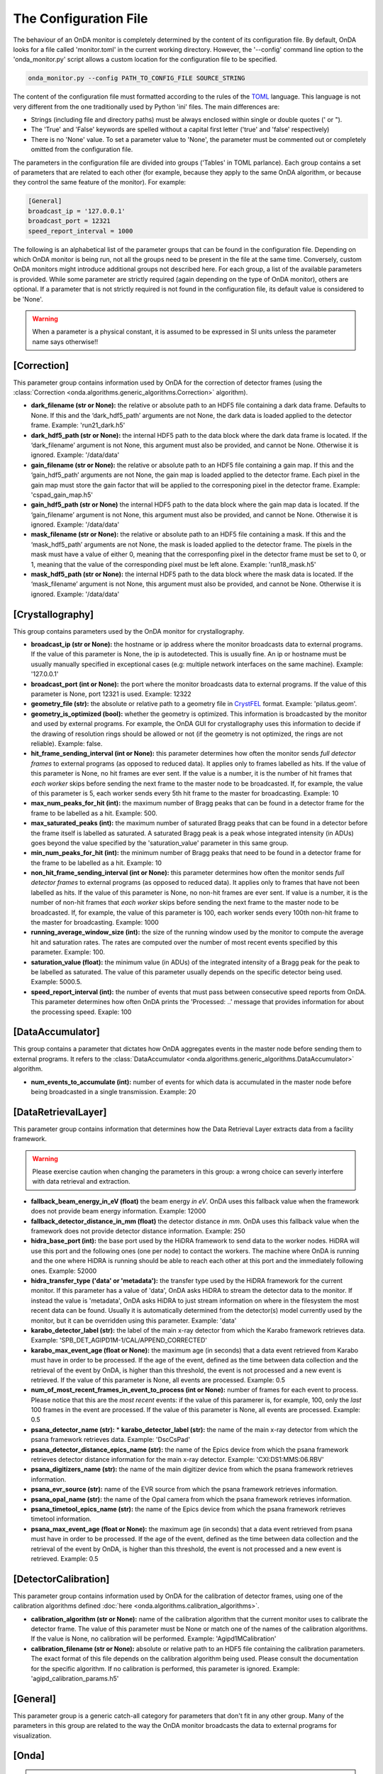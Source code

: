 The Configuration File
----------------------

The behaviour of an OnDA monitor is completely determined by the content of its
configuration file. By default, OnDA looks for a file called 'monitor.toml' in the
current working directory. However, the '--config' command line option to the
'onda_monitor.py' script allows a custom location for the configuration file to be
specified.

.. code-block:: bash

    onda_monitor.py --config PATH_TO_CONFIG_FILE SOURCE_STRING

The content of the configuration file must formatted according to the rules of the 
`TOML <https://github.com/toml-lang/toml>`_ language. This language is not very
different from the one traditionally used by Python 'ini' files. The main differences
are:

* Strings (including file and directory paths) must be always enclosed within single or
  double quotes (' or ").

* The 'True' and 'False' keywords are spelled without a capital first letter ('true'
  and 'false' respectively)

* There is no 'None' value. To set a parameter value to 'None', the parameter must
  be commented out or completely omitted from the configuration file.

The parameters in the configuration file are divided into groups ('Tables' in TOML
parlance). Each group contains a set of parameters that are related to each other
(for example, because they apply to the same OnDA algorithm, or because they control
the same feature of the monitor). For example:

.. code-block:: ini

    [General]
    broadcast_ip = '127.0.0.1'
    broadcast_port = 12321
    speed_report_interval = 1000

The following is an alphabetical list of the parameter groups that can be found in the
configuration file. Depending on which OnDA monitor is being run, not all the groups
need to be present in the file at the same time. Conversely, custom OnDA monitors might
introduce additional groups not described here. For each group, a list of the available
parameters is provided. While some parameter are strictly required (again depending on
the type of OnDA monitor), others are optional. If a parameter that is not strictly
required is not found in the configuration file, its default value is considered to be
'None'.

.. warning::

   When a parameter is a physical constant, it is assumed to be expressed in SI units
   unless the parameter name says otherwise!!


[Correction]
^^^^^^^^^^^^

This parameter group contains information used by OnDA for the correction of detector
frames (using the :class:`Correction 
<onda.algorithms.generic_algorithms.Correction>` algorithm).

* **dark_filename (str or None):** the relative or absolute path to an HDF5 file
  containing a dark data frame. Defaults to None. If this and the ‘dark_hdf5_path’
  arguments are not None, the dark data is loaded applied to the detector frame.
  Example: 'run21_dark.h5'

* **dark_hdf5_path (str or None):** the internal HDF5 path to the data block where the
  dark data frame is located. If the ‘dark_filename’ argument is not None, this
  argument must also be provided, and cannot be None. Otherwise it is ignored. Example:
  '/data/data'

* **gain_filename (str or None):** the relative or absolute path to an HDF5 file
  containing a gain map. If this and the ‘gain_hdf5_path’ arguments are not None, the
  gain map is loaded applied to the detector frame. Each pixel in the gain map must
  store the gain factor that will be applied to the corresponing pixel in the detector
  frame. Example: 'cspad_gain_map.h5'

* **gain_hdf5_path (str or None)** the internal HDF5 path to the data block where the
  gain map data is located. If the ‘gain_filename’ argument is not None, this argument
  must also be provided, and cannot be None. Otherwise it is ignored. Example:
  '/data/data'

* **mask_filename (str or None):** the relative or absolute path to an HDF5 file
  containing a mask. If this and the ‘mask_hdf5_path’ arguments are not None, the mask
  is loaded applied to the detector frame. The pixels in the mask must have a value of
  either 0, meaning that the corresponfing pixel in the detector frame must be set to
  0, or 1, meaning that the value of the corresponding pixel must be left alone.
  Example: 'run18_mask.h5'

* **mask_hdf5_path (str or None):** the internal HDF5 path to the data block where the
  mask data is located. If the ‘mask_filename’ argument is not None, this argument must
  also be provided, and cannot be None. Otherwise it is ignored. Example: '/data/data'


[Crystallography]
^^^^^^^^^^^^^^^^^

This group contains parameters used by the OnDA monitor for crystallography.

* **broadcast_ip (str or None):** the hostname or ip address where the monitor
  broadcasts data to external programs. If the value of this parameter is None, the ip
  is autodetected. This is usually fine. An ip or hostname must be usually manually
  specified in exceptional cases (e.g: multiple network interfaces on the same
  machine). Example: '127.0.0.1'

* **broadcast_port (int or None):** the port where the monitor broadcasts data to
  external programs. If the value of this parameter is None, port 12321 is used. 
  Example: 12322

* **geometry_file (str):** the absolute or relative path to a geometry file in
  `CrystFEL <http://www.desy.de/~twhite/crystfel/manual-crystfel_geometry.html>`_
  format. Example: 'pilatus.geom'.

* **geometry_is_optimized (bool):** whether the geometry is optimized. This information
  is broadcasted by the monitor and used by external programs. For example, the OnDA
  GUI for crystallography uses this information to decide if the drawing of
  resolution rings should be allowed or not (if the geometry is not optimized, the
  rings are not reliable). Example: false.

* **hit_frame_sending_interval (int or None):** this parameter determines how often the
  monitor sends *full detector frames* to external programs (as opposed to reduced
  data). It applies only to frames labelled as hits. If the value of this parameter is
  None, no hit frames are ever sent. If the value is a number, it is the number of hit
  frames that *each worker* skips before sending the next frame to the master node to
  be broadcasted. If, for example, the value of this parameter is 5, each worker sends
  every 5th hit frame to the master for broadcasting. Example: 10

* **max_num_peaks_for_hit (int):** the maximum number of Bragg peaks that can be found
  in a detector frame for the frame to be labelled as a hit. Example: 500.

* **max_saturated_peaks (int):** the maximum number of saturated Bragg peaks that can
  be found in a detector before the frame itself is labelled as saturated. A saturated
  Bragg peak is a peak whose integrated intensity (in ADUs) goes beyond the value
  specified by the 'saturation_value' parameter in this same group.

* **min_num_peaks_for_hit (int):** the minimum number of Bragg peaks that need to be
  found in a detector frame for the frame to be labelled as a hit. Example: 10

* **non_hit_frame_sending_interval (int or None):** this parameter determines how often
  the monitor sends *full detector frames* to external programs (as opposed to reduced
  data). It applies only to frames that have not been labelled as hits. If the value of
  this parameter is None, no non-hit frames are ever sent. If value is a number, it is
  the number of non-hit frames that *each worker* skips before sending the next frame
  to the master node to be broadcasted. If, for example, the value of this parameter is
  100, each worker sends every 100th non-hit frame to the master for broadcasting.
  Example: 1000

* **running_average_window_size (int):** the size of the running window used by the
  monitor to compute the average hit and saturation rates. The rates are computed
  over the number of most recent events specified by this parameter. Example: 100.

* **saturation_value (float):** the minimum value (in ADUs) of the integrated intensity
  of a Bragg peak for the peak to be labelled as saturated. The value of this parameter
  usually depends on the specific detector being used. Example: 5000.5.

* **speed_report_interval (int):** the number of events that must pass between
  consecutive speed reports from OnDA. This parameter determines how often OnDA prints
  the 'Processed: ..' message that provides information for about the processing speed.
  Exaple: 100


[DataAccumulator]
^^^^^^^^^^^^^^^^^

This group contains a parameter that dictates how OnDA aggregates events in the master
node before sending them to external programs. It refers to the :class:`DataAccumulator
<onda.algorithms.generic_algorithms.DataAccumulator>` algorithm.

* **num_events_to_accumulate (int):** number of events for which data is accumulated in
  the master node before being broadcasted in a single transmission.  Example: 20


[DataRetrievalLayer]
^^^^^^^^^^^^^^^^^^^^

This parameter group contains information that determines how the Data Retrieval Layer
extracts data from a facility framework.


.. warning::
   Please exercise caution when changing the parameters in this group: a wrong choice
   can severly interfere with data retrieval and extraction.


* **fallback_beam_energy_in_eV (float)** the beam energy *in eV*. OnDA uses this
  fallback value when the framework does not provide beam energy information.
  Example: 12000

* **fallback_detector_distance_in_mm (float)** the detector distance *in mm*. OnDA
  uses this fallback value when the framework does not provide detector distance
  information. Example: 250

* **hidra_base_port (int):** the base port used by the HiDRA framework to send data
  to the worker nodes. HiDRA will use this port and the following ones (one per node)
  to contact the workers. The machine where OnDA is running and the one where HiDRA is
  running should be able to reach each other at this port and the immediately following
  ones. Example: 52000

* **hidra_transfer_type ('data' or 'metadata'):** the transfer type used by the HiDRA
  framework for the current monitor. If this parameter has a value of 'data', OnDA asks
  HiDRA to stream the detector data to the monitor. If instead the value is 'metadata',
  OnDA asks HiDRA to just stream information on where in the filesystem the most recent
  data can be found. Usually it is automatically determined from the detector(s) model
  currently used by the monitor, but it can be overridden using this parameter.
  Example: 'data'

* **karabo_detector_label (str):** the label of the main x-ray detector from which 
  the Karabo framework retrieves data. Example:
  'SPB_DET_AGIPD1M-1/CAL/APPEND_CORRECTED'

* **karabo_max_event_age (float or None):** the maximum age (in seconds) that a data
  event retrieved from Karabo must have in order to be processed. If the age of the
  event, defined as the time between data collection and the retrieval of the event by
  OnDA, is higher than this threshold, the event is not processed and a new event is
  retrieved. If the value of this parameter is None, all events are processed. Example:
  0.5

* **num_of_most_recent_frames_in_event_to_process (int or None):** number of frames for
  each event to process. Please notice that this are the *most recent* events: if the
  value of this paramerer is, for example, 100, only the *last* 100 frames in the event
  are processed. If the value of this parameter is None, all events are processed.
  Example: 0.5

* **psana_detector_name (str):** * **karabo_detector_label (str):** the name of the
  main x-ray detector from which the psana framework retrieves data. Example:
  'DscCsPad'

* **psana_detector_distance_epics_name (str):** the name of the Epics device from which
  the psana framework retrieves detector distance information for the main x-ray
  detector. Example: 'CXI:DS1:MMS:06.RBV'

* **psana_digitizers_name (str):** the name of the main digitizer device from which
  the psana framework retrieves information.

* **psana_evr_source (str):** name of the EVR source from which the psana framework
  retrieves information.

* **psana_opal_name (str):** the name of the Opal camera from which the psana framework
  retrieves information.

* **psana_timetool_epics_name (str):** the name of the Epics device from which
  the psana framework retrieves timetool information.

* **psana_max_event_age (float or None):** the maximum age (in seconds) that a data
  event retrieved from psana must have in order to be processed. If the age of the
  event, defined as the time between data collection and the retrieval of the event by
  OnDA, is higher than this threshold, the event is not processed and a new event is
  retrieved. Example: 0.5




[DetectorCalibration]
^^^^^^^^^^^^^^^^^^^^^

This parameter group contains information used by OnDA for the calibration of
detector frames, using one of the calibration algorithms defined
:doc:`here <onda.algorithms.calibration_algorithms>`.

* **calibration_algorithm (str or None):** name of the calibration algorithm that the
  current monitor uses to calibrate the detector frame. The value of this parameter
  must be None or match one of the names of the calibration algorithms. If the value is
  None, no calibration will be performed. Example: 'Agipd1MCalibration'

* **calibration_filename (str or None):** absolute or relative path to an HDF5 file
  containing the calibration parameters. The exact format of this file depends on the
  calibration algorithm being used. Please consult the documentation for the specific
  algorithm. If no calibration is performed, this parameter is ignored. Example:
  'agipd_calibration_params.h5'


[General]
^^^^^^^^^

This parameter group is a generic catch-all category for parameters that don't fit in
any other group. Many of the parameters in this group are related to the way the OnDA
monitor broadcasts the data to external programs for visualization.



[Onda]
^^^^^^

.. DANGER::
   !! This section determines the core behavior of the OnDA monitor. Do not modify it
   unless you know what your are doing !!

* **data_retrieval_layer (str):** name of the python module with the implementation of
  the Data Retreival Layer for the current monitor. Example: 'lcls_spb'

* **paralelization_layer (str):** name of the python module with the implementation of
  the Parallelization Layer for the current monitor. Example: 'mpi'

* **processing_layer (str):** name of the python module with the implementation of the
  Processing Layer for the current monitor. Example: 'crystallography'

* **required_data (List[str]):** data that the current monitor should retrieve for
  each event. For each type of data, a corresponding Data Extraction Function must be
  defined in the Data Retrieval Layer. If this condition is met, the extracted data
  will be available in the 'data' object in the Processing layer.
  Example: ['detector_data', 'detector_distance', 'beam_energy','timestamp']




[Peakfinder8PeakDetection]
^^^^^^^^^^^^^^^^^^^^^^^^^^

This parameter group contains parameter used by the OnDA monitor to perform Bragg peak
finding on a detector frame, using the (using the :class:`Peakfinder8PeakDetection\ 
<onda.algorithms.crystallography_algorithms.Peakfinder8PeakDetection>` algorithm).

* **adc_threshold (float):** minimum ADC threshold for peak detection. Example: 200

* **bad_pixel_map_filename (str or None):** absolute or relative path to an HDF5 file
  containing a bad pixel map. The map is used mark areas of the data frame that must be
  excluded from the peak search. Each pixel in the map must have a value of either 0,
  meaning that the corresponding pixel in the data frame must be ignored, or 1, meaning
  that the corresponding pixel must be included in the search. The map is only used to
  exclude areas from the peak search: the data is not modified in any way. Example:
  'bad_pixel_mask.h5'
  
* **bad_pixel_map_hdf5_path (str or None):** internal HDF5 path to the data block where the
  a bad pixel map is stored. See the 'bad_pixel_map_filename' parameter. Example:
  '/data/data'

* **max_num_peaks (int):** maximum number of peaks that will be retrieved from each
  data frame. Additional peaks will be ignored. Example: 2048

* **local_bg_radius (int):** radius for the estimation of the local background in
  pixels. Example: 3

* **max_pixel_count (int):** maximum size of a peak in pixels. Example: 10

* **max_res (int):** maximum resolution for a peak in pixels. Example: 800

* **min_pixel_count (int):** minimum size of a peak in pixels. Example: 1

* **minimum_snr (float):** minimum signal-to-noise ratio for peak detection. Example:
  5.0

* **min_res (int):** minimum resolution for a peak in pixels. Example: 20

